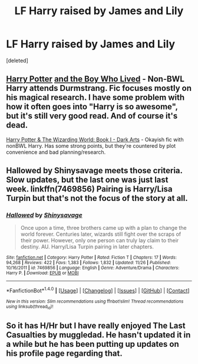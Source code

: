 #+TITLE: LF Harry raised by James and Lily

* LF Harry raised by James and Lily
:PROPERTIES:
:Score: 17
:DateUnix: 1480865437.0
:DateShort: 2016-Dec-04
:FlairText: Request
:END:
[deleted]


** [[https://www.fanfiction.net/s/5353809][Harry Potter]] [[https://forums.darklordpotter.net/showthread.php?t=17021][and the Boy Who Lived]] - Non-BWL Harry attends Durmstrang. Fic focuses mostly on his magical research. I have some problem with how it often goes into "Harry is so awesome", but it's still very good read. And of course it's dead.

[[https://www.fanfiction.net/s/12123765][Harry Potter & The Wizarding World: Book I - Dark Arts]] - Okayish fic with nonBWL Harry. Has some strong points, but they're countered by plot convenience and bad planning/research.
:PROPERTIES:
:Author: Satanniel
:Score: 5
:DateUnix: 1480868091.0
:DateShort: 2016-Dec-04
:END:


** Hallowed by Shinysavage meets those criteria. Slow updates, but the last one was just last week. linkffn(7469856) Pairing is Harry/Lisa Turpin but that's not the focus of the story at all.
:PROPERTIES:
:Author: Trtlepowah
:Score: 2
:DateUnix: 1480913170.0
:DateShort: 2016-Dec-05
:END:

*** [[http://www.fanfiction.net/s/7469856/1/][*/Hallowed/*]] by [[https://www.fanfiction.net/u/1153660/Shinysavage][/Shinysavage/]]

#+begin_quote
  Once upon a time, three brothers came up with a plan to change the world forever. Centuries later, wizards still fight over the scraps of their power. However, only one person can truly lay claim to their destiny. AU. Harry/Lisa Turpin pairing in later chapters.
#+end_quote

^{/Site/: [[http://www.fanfiction.net/][fanfiction.net]] *|* /Category/: Harry Potter *|* /Rated/: Fiction T *|* /Chapters/: 17 *|* /Words/: 94,268 *|* /Reviews/: 422 *|* /Favs/: 1,383 *|* /Follows/: 1,832 *|* /Updated/: 11/26 *|* /Published/: 10/16/2011 *|* /id/: 7469856 *|* /Language/: English *|* /Genre/: Adventure/Drama *|* /Characters/: Harry P. *|* /Download/: [[http://www.ff2ebook.com/old/ffn-bot/index.php?id=7469856&source=ff&filetype=epub][EPUB]] or [[http://www.ff2ebook.com/old/ffn-bot/index.php?id=7469856&source=ff&filetype=mobi][MOBI]]}

--------------

*FanfictionBot*^{1.4.0} *|* [[[https://github.com/tusing/reddit-ffn-bot/wiki/Usage][Usage]]] | [[[https://github.com/tusing/reddit-ffn-bot/wiki/Changelog][Changelog]]] | [[[https://github.com/tusing/reddit-ffn-bot/issues/][Issues]]] | [[[https://github.com/tusing/reddit-ffn-bot/][GitHub]]] | [[[https://www.reddit.com/message/compose?to=tusing][Contact]]]

^{/New in this version: Slim recommendations using/ ffnbot!slim! /Thread recommendations using/ linksub(thread_id)!}
:PROPERTIES:
:Author: FanfictionBot
:Score: 1
:DateUnix: 1480913206.0
:DateShort: 2016-Dec-05
:END:


** So it has H/Hr but I have really enjoyed The Last Casualties by muggledad. He hasn't updated it in a while but he has been putting up updates on his profile page regarding that.
:PROPERTIES:
:Author: PhiloftheFuture2014
:Score: 1
:DateUnix: 1480887312.0
:DateShort: 2016-Dec-05
:END:
